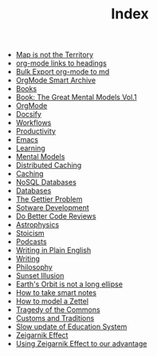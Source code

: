 #+TITLE: Index
#+EXPORT_FILE_NAME: /Users/rajath/bleh/org-roam-docsify-test/knowledge/docs/_sidebar.md
#+OPTIONS: toc:nil

- [[file:map_is_not_the_territory.org][Map is not the Territory]]
- [[file:org_mode_add_links_to_headings.org][org-mode links to headings]]
- [[file:bulk_export_org_mode_to_md.org][Bulk Export org-mode to md]]
- [[file:orgmode_smart_archive.org][OrgMode Smart Archive]]
- [[file:books.org][Books]]
- [[file:book_the_great_mental_models_vol_1.org][Book: The Great Mental Models Vol.1]]
- [[file:orgmode.org][OrgMode]]
- [[file:docsify.org][Docsify]]
- [[file:workflows.org][Workflows]]
- [[file:productivity.org][Productivity]]
- [[file:emacs.org][Emacs]]
- [[file:learning.org][Learning]]
- [[file:mental_models.org][Mental Models]]
- [[file:distributed_caching.org][Distributed Caching]]
- [[file:caching.org][Caching]]
- [[file:nosql_databases.org][NoSQL Databases]]
- [[file:databases.org][Databases]]
- [[file:the_gettier_problem.org][The Gettier Problem]]
- [[file:sotware_development.org][Sotware Development]]
- [[file:do_better_code_reviews.org][Do Better Code Reviews]]
- [[file:astrophysics.org][Astrophysics]]
- [[file:stoicism.org][Stoicism]]
- [[file:podcasts.org][Podcasts]]
- [[file:writing_in_plain_english.org][Writing in Plain English]]
- [[file:writing.org][Writing]]
- [[file:philosophy.org][Philosophy]]
- [[file:sunset_illusion.org][Sunset Illusion]]
- [[file:earth_s_orbit_is_not_a_long_ellipse.org][Earth's Orbit is not a long ellipse]]
- [[file:how_to_take_smart_notes.org][How to take smart notes]]
- [[file:how_to_model_a_zettel.org][How to model a Zettel]]
- [[file:tragedy_of_the_commons.org][Tragedy of the Commons]]
- [[file:customs_and_traditions.org][Customs and Traditions]]
- [[file:slow_update_of_education_system.org][Slow update of Education System]]
- [[file:zeigarnik_effect.org][Zeigarnik Effect]]
- [[file:using_zeigarnik_effect_to_our_advantage.org][Using Zeigarnik Effect to our advantage]]
